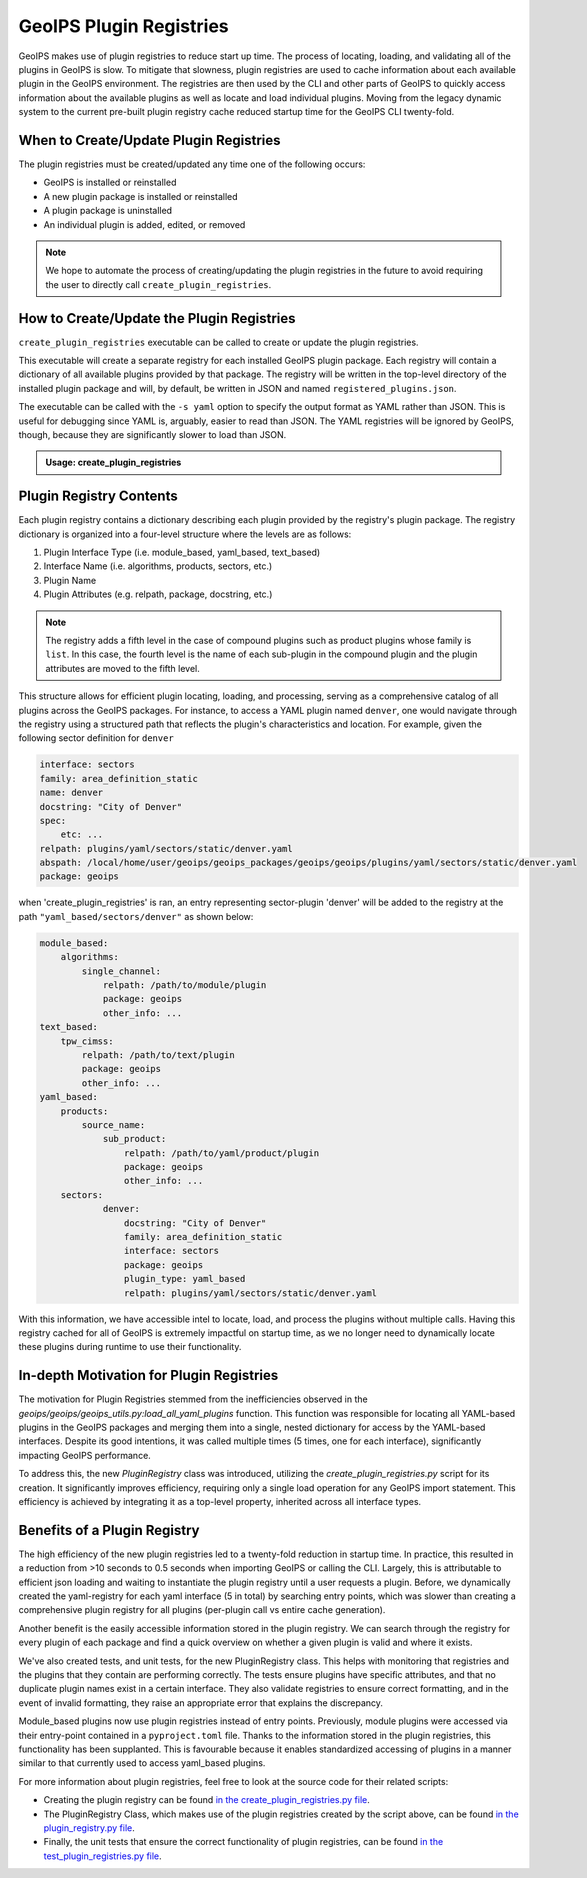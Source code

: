 .. dropdown:: Distribution Statement

 | # # # Distribution Statement A. Approved for public release. Distribution is unlimited.
 | # # #
 | # # # Author:
 | # # # Naval Research Laboratory, Marine Meteorology Division
 | # # #
 | # # # This program is free software: you can redistribute it and/or modify it under
 | # # # the terms of the NRLMMD License included with this program. This program is
 | # # # distributed WITHOUT ANY WARRANTY; without even the implied warranty of
 | # # # MERCHANTABILITY or FITNESS FOR A PARTICULAR PURPOSE. See the included license
 | # # # for more details. If you did not receive the license, for more information see:
 | # # # https://github.com/U-S-NRL-Marine-Meteorology-Division/

.. _plugin-registries:


**********************************
GeoIPS Plugin Registries
**********************************

GeoIPS makes use of plugin registries to reduce start up time. The process of
locating, loading, and validating all of the plugins in GeoIPS is slow. To
mitigate that slowness, plugin registries are used to cache information about
each available plugin in the GeoIPS environment. The registries are then used
by the CLI and other parts of GeoIPS to quickly access information about the
available plugins as well as locate and load individual plugins.  Moving from
the legacy dynamic system to the current pre-built plugin registry cache
reduced startup time for the GeoIPS CLI twenty-fold.

When to Create/Update Plugin Registries
----------------------------------------
The plugin registries must be created/updated any time one of the following
occurs:

* GeoIPS is installed or reinstalled
* A new plugin package is installed or reinstalled
* A plugin package is uninstalled
* An individual plugin is added, edited, or removed

.. note::
    We hope to automate the process of creating/updating the plugin registries
    in the future to avoid requiring the user to directly call
    ``create_plugin_registries``.

How to Create/Update the Plugin Registries
------------------------------------------
``create_plugin_registries`` executable can be called to create or update the
plugin registries.

This executable will create a separate registry for each installed GeoIPS
plugin package. Each registry will contain a dictionary of all available
plugins provided by that package. The registry will be written in the
top-level directory of the installed plugin package and will, by default, be
written in JSON and named ``registered_plugins.json``.

The executable can be called with the ``-s yaml`` option to specify the output
format as YAML rather than JSON. This is useful for debugging since YAML is,
arguably, easier to read than JSON. The YAML registries will be ignored by
GeoIPS, though, because they are significantly slower to load than JSON.

.. admonition:: Usage: create_plugin_registries

    .. autoprogram:: geoips.create_plugin_registries:get_parser()
        :prog: create_plugin_registries

Plugin Registry Contents
------------------------

Each plugin registry contains a dictionary describing each plugin provided by
the registry's plugin package. The registry dictionary is organized into a
four-level structure where the levels are as follows:

1. Plugin Interface Type (i.e. module_based, yaml_based, text_based)
2. Interface Name (i.e. algorithms, products, sectors, etc.)
3. Plugin Name
4. Plugin Attributes (e.g. relpath, package, docstring, etc.)

.. note::
    The registry adds a fifth level in the case of compound plugins such as
    product plugins whose family is ``list``. In this case, the fourth level
    is the name of each sub-plugin in the compound plugin and the plugin
    attributes are moved to the fifth level.

This structure allows for efficient plugin locating, loading, and processing,
serving as a comprehensive catalog of all plugins across the GeoIPS packages.
For instance, to access a YAML plugin named ``denver``, one would navigate
through the registry using a structured path that reflects the plugin's
characteristics and location. For example, given the following sector
definition for ``denver``

.. code-block:: yaml

    interface: sectors
    family: area_definition_static
    name: denver
    docstring: "City of Denver"
    spec:
        etc: ...
    relpath: plugins/yaml/sectors/static/denver.yaml
    abspath: /local/home/user/geoips/geoips_packages/geoips/geoips/plugins/yaml/sectors/static/denver.yaml
    package: geoips

when 'create_plugin_registries' is ran, an entry representing sector-plugin
'denver' will be added to the registry at the path ``"yaml_based/sectors/denver"``
as shown below:

..
    the relevance of this example it obvious to the developer, but needs to be
    explained to the reader explicitly

.. code-block:: yaml

    module_based:
        algorithms:
            single_channel:
                relpath: /path/to/module/plugin
                package: geoips
                other_info: ...
    text_based:
        tpw_cimss:
            relpath: /path/to/text/plugin
            package: geoips
            other_info: ...
    yaml_based:
        products:
            source_name:
                sub_product:
                    relpath: /path/to/yaml/product/plugin
                    package: geoips
                    other_info: ...
        sectors:
                denver:
                    docstring: "City of Denver"
                    family: area_definition_static
                    interface: sectors
                    package: geoips
                    plugin_type: yaml_based
                    relpath: plugins/yaml/sectors/static/denver.yaml

With this information, we have accessible intel to locate, load, and process the plugins
without multiple calls. Having this registry cached for all of GeoIPS is extremely
impactful on startup time, as we no longer need to dynamically locate these plugins
during runtime to use their functionality.

In-depth Motivation for Plugin Registries
-----------------------------------------

The motivation for Plugin Registries stemmed from the inefficiencies observed
in the `geoips/geoips/geoips_utils.py:load_all_yaml_plugins` function. This
function was responsible for locating all YAML-based plugins in the GeoIPS
packages and merging them into a single, nested dictionary for access by the
YAML-based interfaces. Despite its good intentions, it was called multiple
times (5 times, one for each interface), significantly impacting GeoIPS
performance.

To address this, the new `PluginRegistry` class was introduced, utilizing the
`create_plugin_registries.py` script for its creation. It significantly
improves efficiency, requiring only a single load operation for any GeoIPS
import statement.  This efficiency is achieved by integrating it as a top-level
property, inherited across all interface types.

Benefits of a Plugin Registry
-----------------------------

The high efficiency of the new plugin registries led to a twenty-fold reduction
in startup time. In practice, this resulted in a reduction from >10 seconds to
0.5 seconds when importing GeoIPS or calling the CLI. Largely, this is
attributable to efficient json loading and waiting to instantiate the plugin
registry until a user requests a plugin. Before, we dynamically created the
yaml-registry for each yaml interface (5 in total) by searching entry points,
which was slower than creating a comprehensive plugin registry for all plugins
(per-plugin call vs entire cache generation).

Another benefit is the easily accessible information stored in the plugin registry. We
can search through the registry for every plugin of each package and find a
quick overview on whether a given plugin is valid and where it exists.

We've also created tests, and unit tests, for the new PluginRegistry class. This helps
with monitoring that registries and the plugins that they contain are performing
correctly. The tests ensure plugins have specific attributes, and that no duplicate
plugin names exist in a certain interface. They also validate registries to ensure
correct formatting, and in the event of invalid formatting, they raise an appropriate
error that explains the discrepancy.

Module_based plugins now use plugin registries instead of entry points. Previously,
module plugins were accessed via their entry-point contained in a ``pyproject.toml``
file. Thanks to the information stored in the plugin registries, this functionality has
been supplanted.  This is favourable because it enables standardized accessing of
plugins in a manner similar to that currently used to access yaml_based plugins.

For more information about plugin registries, feel free to look at the source code for
their related scripts:

* Creating the plugin registry can be found `in the create_plugin_registries.py file
  <https://github.com/NRLMMD-GEOIPS/geoips/blob/main/geoips/create_plugin_registries.py>`_.
* The PluginRegistry Class, which makes use of the plugin registries created by the
  script above, can be found `in the plugin_registry.py file
  <https://github.com/NRLMMD-GEOIPS/geoips/blob/main/geoips/plugin_registry.py>`_.
* Finally, the unit tests that ensure the correct functionality of plugin registries,
  can be found `in the test_plugin_registries.py file
  <https://github.com/NRLMMD-GEOIPS/geoips/tree/main/tests/unit_tests/plugin_registries/test_plugin_registries.py>`_.

